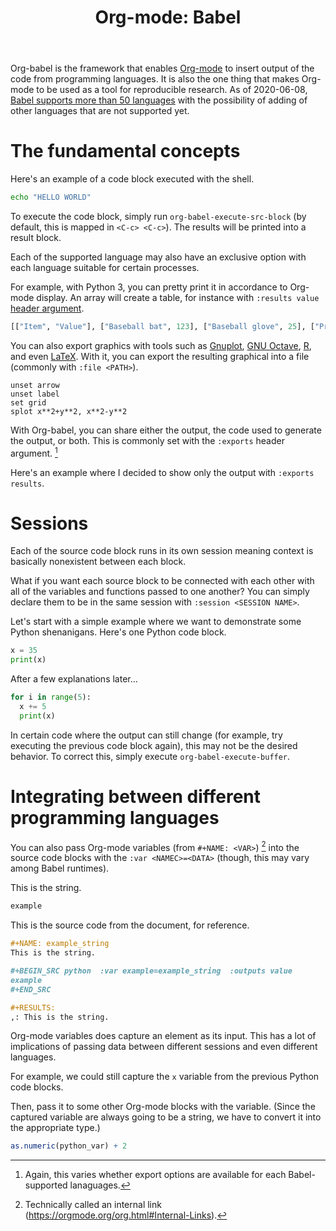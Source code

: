 #+TITLE: Org-mode: Babel
#+ROAM_TAGS: reproducible-research
#+PROPERTIES: header-args :session  :exports both


Org-babel is the framework that enables [[file:org-mode.org][Org-mode]] to insert output of the code from programming languages.
It is also the one thing that makes Org-mode to be used as a tool for reproducible research.
As of 2020-06-08, [[https://orgmode.org/worg/org-contrib/babel/languages.html][Babel supports more than 50 languages]] with the possibility of adding of other languages that are not supported yet.




* The fundamental concepts

Here's an example of a code block executed with the shell.

#+BEGIN_SRC sh
echo "HELLO WORLD"
#+END_SRC

#+RESULTS:
: HELLO WORLD

To execute the code block, simply run ~org-babel-execute-src-block~ (by default, this is mapped in ~<C-c> <C-c>~).
The results will be printed into a result block.

Each of the supported language may also have an exclusive option with each language suitable for certain processes.

For example, with Python 3, you can pretty print it in accordance to Org-mode display.
An array will create a table, for instance with ~:results value~ [[https://orgmode.org/manual/Using-Header-Arguments.html#Using-Header-Arguments][header argument]].

#+BEGIN_SRC python  :results value
[["Item", "Value"], ["Baseball bat", 123], ["Baseball glove", 25], ["Printed shirt", 42]]
#+END_SRC

#+RESULTS:
| Item           | Value |
| Baseball bat   |   123 |
| Baseball glove |    25 |
| Printed shirt  |    42 |

You can also export graphics with tools such as [[http://gnuplot.info/][Gnuplot]], [[https://www.gnu.org/software/octave/][GNU Octave]], [[https://www.r-project.org/][R]], and even [[https://www.latex-project.org/][LaTeX]].
With it, you can export the resulting graphical into a file (commonly with ~:file <PATH>~).

#+BEGIN_SRC gnuplot  :exports both  :file wooosh.png
unset arrow
unset label
set grid
splot x**2+y**2, x**2-y**2
#+END_SRC

#+RESULTS:

With Org-babel, you can share either the output, the code used to generate the output, or both.
This is commonly set with the ~:exports~ header argument.
[fn:: Again, this varies whether export options are available for each Babel-supported lanaguages.]

Here's an example where I decided to show only the output with ~:exports results~.

#+BEGIN_SRC gnuplot  :exports results  :file threeeeeeD.png
set title "3D gnuplot demo"
unset grid
splot x*y with points
#+END_SRC

#+RESULTS:
[[file:threeeeeeD.png]]




* Sessions

Each of the source code block runs in its own session meaning context is basically nonexistent between each block.

What if you want each source block to be connected with each other with all of the variables and functions passed to one another?
You can simply declare them to be in the same session with ~:session <SESSION NAME>~.

Let's start with a simple example where we want to demonstrate some Python shenanigans.
Here's one Python code block.

#+BEGIN_SRC python  :results output  :session python-example
x = 35
print(x)
#+END_SRC

#+RESULTS:
: Python 3.8.3 (default, May 17 2020, 18:15:42)
: [GCC 10.1.0] on linux
: Type "help", "copyright", "credits" or "license" for more information.
: 35
: python.el: native completion setup loaded

After a few explanations later...

#+BEGIN_SRC python  :results output  :session python-example
for i in range(5):
  x += 5
  print(x)
#+END_SRC

#+RESULTS:
: 40
: 45
: 50
: 55
: 60

In certain code where the output can still change (for example, try executing the previous code block again), this may not be the desired behavior.
To correct this, simply execute ~org-babel-execute-buffer~.


* Integrating between different programming languages

You can also pass Org-mode variables (from ~#+NAME: <VAR>~) [fn:: Technically called an internal link (https://orgmode.org/org.html#Internal-Links).] into the source code blocks with the ~:var <NAMEC>=<DATA>~ (though, this may vary among Babel runtimes).

#+NAME: example_string
This is the string.

#+BEGIN_SRC python  :var example=example_string  :outputs value
example
#+END_SRC

#+RESULTS:
: This is the string.

This is the source code from the document, for reference.

#+BEGIN_SRC org
,#+NAME: example_string
This is the string.

,#+BEGIN_SRC python  :var example=example_string  :outputs value
example
,#+END_SRC

,#+RESULTS:
,: This is the string.
#+END_SRC

#+RESULTS:
: #+NAME: example_string
: This is the string.
:
: #+BEGIN_SRC python  :var example=example_string  :outputs value
: example
: #+END_SRC
:
: #+RESULTS:
: : This is the string.

Org-mode variables does capture an element as its input.
This has a lot of implications of passing data between different sessions and even different languages.

For example, we could still capture the ~x~ variable from the previous Python code blocks.

#+NAME: var_from_other_lang
#+BEGIN_SRC python  :results silent  :session python-example  :exports value
x # Which should be 60 at this point.
#+END_SRC

Then, pass it to some other Org-mode blocks with the variable.
(Since the captured variable are always going to be a string, we have to convert it into the appropriate type.)

#+BEGIN_SRC R  :results output  :var python_var=var_from_other_lang
as.numeric(python_var) + 2
#+END_SRC

#+RESULTS:
:
: [1] 62
